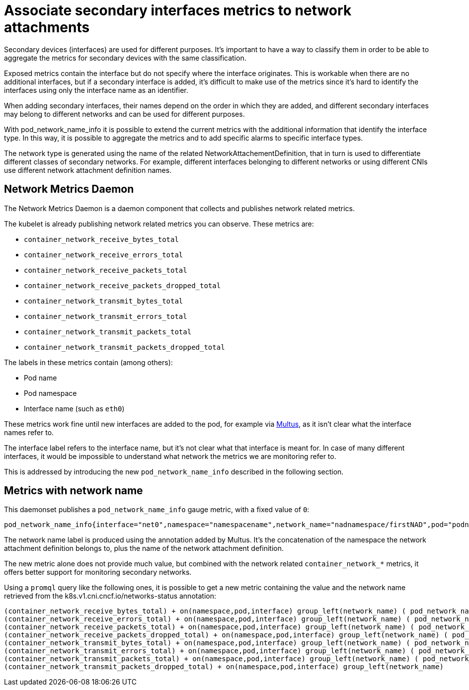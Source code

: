 // CNF-43 Associate Secondary Interfaces Metrics to Network Attachments
// Module included in the following assemblies:
//
// *.adoc

[id="cnf-associate-secondary-interfaces-metrics-to-network-attachments_{context}"]
= Associate secondary interfaces metrics to network attachments

Secondary devices (interfaces) are used for different purposes. It's important to have a way to classify them in
order to be able to aggregate the metrics for secondary devices with the same classification.

Exposed metrics contain the interface but do not specify where the interface originates.
This is workable when there are no additional interfaces, but if a secondary interface is added,
it’s difficult to make use of the metrics since it’s hard to identify the interfaces using only the
interface name as an identifier.

When adding secondary interfaces, their names depend on the order in which they are added,
and different secondary interfaces may belong to different networks and can be used for different purposes.

With pod_network_name_info it is possible to extend the current metrics with the additional
information that identify the interface type. In this way, it is possible to aggregate the metrics and to add
specific alarms to specific interface types.

The network type is generated using the name of the related NetworkAttachementDefinition,
that in turn is used to differentiate different classes of secondary networks.
For example, different interfaces belonging to different networks or using different CNIs use different
network attachment definition names.

== Network Metrics Daemon

The Network Metrics Daemon is a daemon component that collects and publishes network related metrics.

The kubelet is already publishing network related metrics you can observe. These metrics are:

* `container_network_receive_bytes_total`
* `container_network_receive_errors_total`
* `container_network_receive_packets_total`
* `container_network_receive_packets_dropped_total`
* `container_network_transmit_bytes_total`
* `container_network_transmit_errors_total`
* `container_network_transmit_packets_total`
* `container_network_transmit_packets_dropped_total`

The labels in these metrics contain (among others):

* Pod name
* Pod namespace
* Interface name (such as `eth0`)

These metrics work fine until new interfaces are added to the pod, for example via https://github.com/intel/multus-cni[Multus],
as it isn’t clear what the interface names refer to.

The interface label refers to the interface name, but it's not clear what that interface is meant for.
In case of many different interfaces, it would be impossible to understand what network the metrics we are
monitoring refer to.

This is addressed by introducing the new `pod_network_name_info` described in the following section.

== Metrics with network name

This daemonset publishes a `pod_network_name_info` gauge metric, with a fixed value of `0`:

----
pod_network_name_info{interface="net0",namespace="namespacename",network_name="nadnamespace/firstNAD",pod="podname"} 0
----

The network name label is produced using the annotation added by Multus.
It's the concatenation of the namespace the network attachment definition belongs to, plus the name of the
network attachment definition.

The new metric alone does not provide much value, but combined with the network related `container_network_*` metrics,
it offers better support for monitoring secondary networks.

Using a `promql` query like the following ones, it is possible to get a new metric containing the value and the
network name retrieved from the k8s.v1.cni.cncf.io/networks-status annotation:

----
(container_network_receive_bytes_total) + on(namespace,pod,interface) group_left(network_name) ( pod_network_name_info )
(container_network_receive_errors_total) + on(namespace,pod,interface) group_left(network_name) ( pod_network_name_info )
(container_network_receive_packets_total) + on(namespace,pod,interface) group_left(network_name) ( pod_network_name_info )
(container_network_receive_packets_dropped_total) + on(namespace,pod,interface) group_left(network_name) ( pod_network_name_info )
(container_network_transmit_bytes_total) + on(namespace,pod,interface) group_left(network_name) ( pod_network_name_info )
(container_network_transmit_errors_total) + on(namespace,pod,interface) group_left(network_name) ( pod_network_name_info )
(container_network_transmit_packets_total) + on(namespace,pod,interface) group_left(network_name) ( pod_network_name_info )
(container_network_transmit_packets_dropped_total) + on(namespace,pod,interface) group_left(network_name)
----
